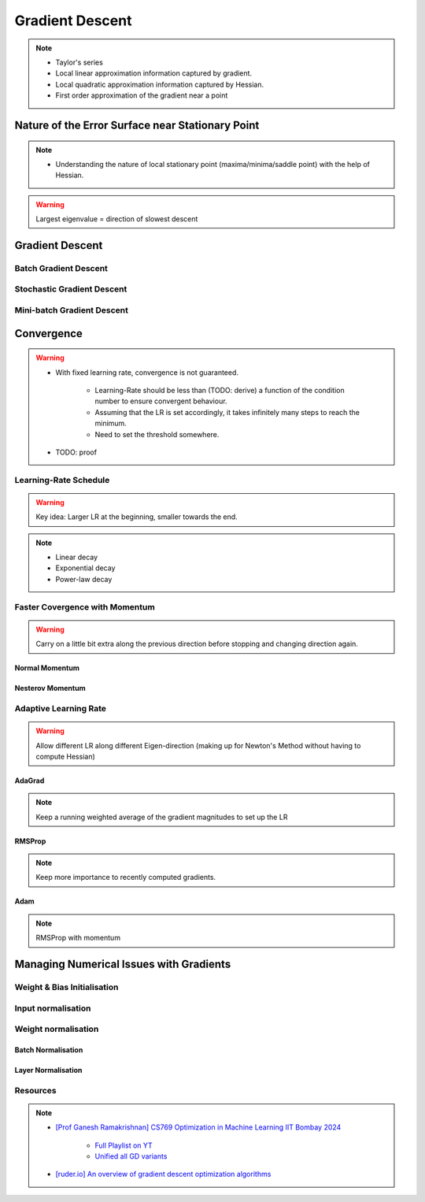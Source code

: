 ###################################################################################
Gradient Descent
###################################################################################

.. note::
	* Taylor's series
	* Local linear approximation information captured by gradient.
	* Local quadratic approximation information captured by Hessian.
	* First order approximation of the gradient near a point

***********************************************************************************
Nature of the Error Surface near Stationary Point
***********************************************************************************
.. note::
	* Understanding the nature of local stationary point (maxima/minima/saddle point) with the help of Hessian.

.. warning::
	Largest eigenvalue = direction of slowest descent

***********************************************************************************
Gradient Descent
***********************************************************************************
Batch Gradient Descent
===================================================================================
Stochastic Gradient Descent
===================================================================================
Mini-batch Gradient Descent
===================================================================================

***********************************************************************************
Convergence
***********************************************************************************
.. warning::
	* With fixed learning rate, convergence is not guaranteed.

		* Learning-Rate should be less than (TODO: derive) a function of the condition number to ensure convergent behaviour.
		* Assuming that the LR is set accordingly, it takes infinitely many steps to reach the minimum.
		* Need to set the threshold somewhere.
	* TODO: proof

Learning-Rate Schedule
===================================================================================
.. warning::
	Key idea: Larger LR at the beginning, smaller towards the end.

.. note::
	* Linear decay
	* Exponential decay
	* Power-law decay

Faster Covergence with Momentum
===================================================================================
.. warning::
	Carry on a little bit extra along the previous direction before stopping and changing direction again.

Normal Momentum
"""""""""""""""""""""""""""""""""""""""""""""""""""""""""""""""""""""""""""""""""""
Nesterov Momentum
"""""""""""""""""""""""""""""""""""""""""""""""""""""""""""""""""""""""""""""""""""

Adaptive Learning Rate
===================================================================================
.. warning::
	Allow different LR along different Eigen-direction (making up for Newton's Method without having to compute Hessian)

AdaGrad
"""""""""""""""""""""""""""""""""""""""""""""""""""""""""""""""""""""""""""""""""""
.. note::
	Keep a running weighted average of the gradient magnitudes to set up the LR

RMSProp
"""""""""""""""""""""""""""""""""""""""""""""""""""""""""""""""""""""""""""""""""""
.. note::
	Keep more importance to recently computed gradients.

Adam
"""""""""""""""""""""""""""""""""""""""""""""""""""""""""""""""""""""""""""""""""""
.. note::
	RMSProp with momentum

***********************************************************************************
Managing Numerical Issues with Gradients
***********************************************************************************
Weight & Bias Initialisation
===================================================================================
Input normalisation
===================================================================================
Weight normalisation
===================================================================================
Batch Normalisation
"""""""""""""""""""""""""""""""""""""""""""""""""""""""""""""""""""""""""""""""""""
Layer Normalisation
"""""""""""""""""""""""""""""""""""""""""""""""""""""""""""""""""""""""""""""""""""

Resources
===================================================================================
.. note::
	* `[Prof Ganesh Ramakrishnan] CS769 Optimization in Machine Learning IIT Bombay 2024 <https://www.cse.iitb.ac.in/%7Eganesh/cs769/>`_

		* `Full Playlist on YT <https://www.youtube.com/playlist?list=PLyo3HAXSZD3yhIPf7Luk_ZHM_ss2fFCVV>`_
		* `Unified all GD variants <https://youtu.be/2QNquvof1WA?list=PLyo3HAXSZD3yhIPf7Luk_ZHM_ss2fFCVV&t=865>`_
	* `[ruder.io] An overview of gradient descent optimization algorithms <https://www.ruder.io/optimizing-gradient-descent/>`_
